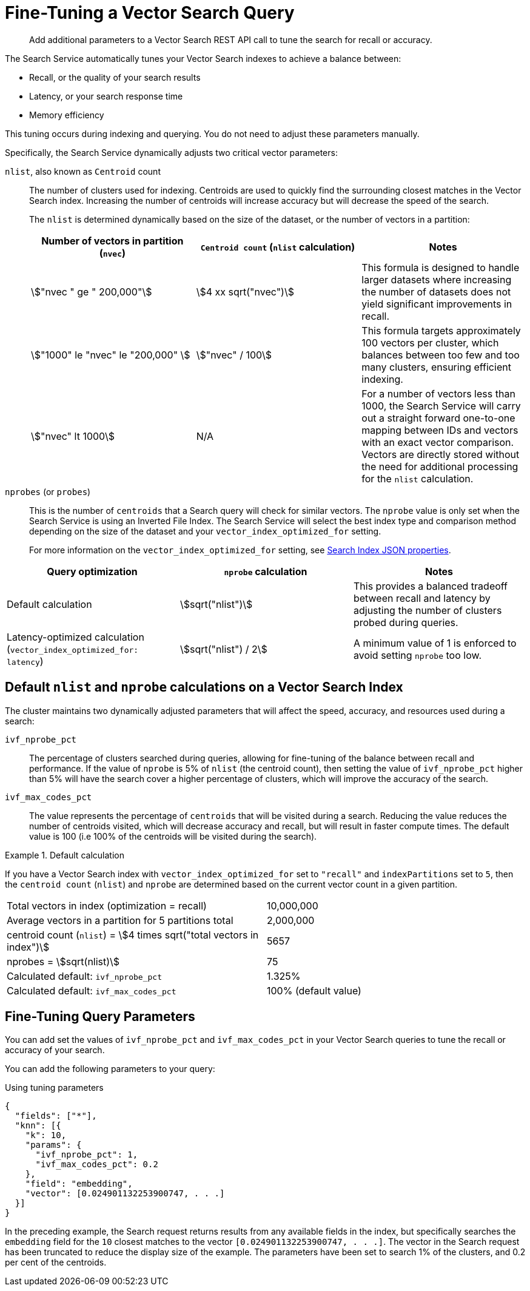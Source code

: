 = Fine-Tuning a Vector Search Query
:stem: asciimath
:page-ui-name: {ui-name}
:page-product-name: {product-name}
:description: Add additional parameters to a Vector Search REST API call to tune the search for recall or accuracy.

[abstract]
{description}



The Search Service automatically tunes your Vector Search indexes to achieve a balance between: 

* Recall, or the quality of your search results
* Latency, or your search response time
* Memory efficiency

This tuning occurs during indexing and querying. 
You do not need to adjust these parameters manually. 

Specifically, the Search Service dynamically adjusts two critical vector parameters:

`nlist`, also known as `Centroid` count::
The number of clusters used for indexing.
Centroids are used to quickly find the surrounding closest matches in the Vector Search index. 
Increasing the number of centroids will increase accuracy but will decrease the speed of the search.
+
The `nlist` is determined dynamically based on the size of the dataset, or the number of vectors in a partition:
+
[%header, cols="3*a"]
|===
| Number of vectors in partition (`nvec`)
| `Centroid count` (`nlist` calculation)
| Notes

| stem:["nvec " ge " 200,000"]
| stem:[4 xx sqrt("nvec")]
| This formula is designed to handle larger datasets
 where increasing the number of datasets does not yield significant improvements in recall.

| stem:["1000" le "nvec" le "200,000" ]
| stem:["nvec" / 100]
| This formula targets approximately 100 vectors per cluster,
which balances between too few and too many clusters, ensuring efficient indexing.

| stem:["nvec" lt 1000]
| N/A
| For a number of vectors less than 1000, the Search Service will carry out a straight forward one-to-one mapping between IDs and vectors with an exact vector comparison.
Vectors are directly stored without the need for additional processing for the `nlist` calculation.

|===

`nprobes` (or `probes`)::
This is the number of `centroids` that a Search query will check for similar vectors.
The `nprobe` value is only set when the Search Service is using an Inverted File Index. The Search Service will select the best index type and comparison method depending on the size of the dataset and your `vector_index_optimized_for` setting. 
+
For more information on the `vector_index_optimized_for` setting, see  xref:search:search-index-params.adoc#vector-index-optimized-param[Search Index JSON properties].
+
+
[%header, cols="3*a"]
|===
| Query optimization
| `nprobe` calculation
| Notes


| Default calculation
| stem:[sqrt("nlist")]
| This provides a balanced tradeoff between recall and latency by adjusting the number of clusters probed during queries.

| Latency-optimized calculation (`vector_index_optimized_for: latency`)
| stem:[sqrt("nlist") / 2]
| A minimum value of 1 is enforced to avoid setting `nprobe` too low.

|===

==  Default `nlist` and `nprobe` calculations on a Vector Search Index


The cluster maintains two dynamically adjusted parameters that will affect the speed, accuracy, and resources used during a search: 

`ivf_nprobe_pct`::
The percentage of clusters searched during queries, allowing for fine-tuning of the balance between recall and performance.
If the value of `nprobe` is 5% of `nlist` (the centroid count), then setting the value of `ivf_nprobe_pct` higher than 5% will have the search cover a higher percentage of clusters, which will improve the accuracy of the search.

`ivf_max_codes_pct`::
The value represents the percentage of `centroids` that will be visited during a search. 
Reducing the value reduces the number of centroids visited, which will decrease accuracy and recall, but will result in faster compute times. The default value is 100 (i.e 100% of the centroids will be visited during the search).


.Default calculation
====
If you have a Vector Search index with `vector_index_optimized_for` set to `"recall"` and `indexPartitions` set to `5`, then the `centroid count` (`nlist`) and `nprobe` are determined based on the current vector count in a given partition.
[options="noheader", frame="none", grid="none" cols="1,1"]

|===
| Total vectors in index (optimization = recall)
| 10,000,000

| Average vectors in a partition for 5 partitions total
| 2,000,000

| centroid count (`nlist`) = stem:[4 times sqrt("total vectors in index")]
| 5657

| nprobes = stem:[sqrt(nlist)]
| 75

| Calculated default: `ivf_nprobe_pct`
| 1.325%

| Calculated default: `ivf_max_codes_pct`
| 100% (default value)

|===

====

== Fine-Tuning Query Parameters


You can add set the values of `ivf_nprobe_pct` and `ivf_max_codes_pct` in your Vector Search queries to tune the recall or accuracy of your search.

You can add the following parameters to your query: 

[source, json]
.Using tuning parameters
----
{
  "fields": ["*"],
  "knn": [{
    "k": 10,
    "params": {
      "ivf_nprobe_pct": 1,
      "ivf_max_codes_pct": 0.2
    },
    "field": "embedding",
    "vector": [0.024901132253900747, . . .]
  }]
}
----

In the preceding example, the Search request returns results from any available fields in the index, but specifically searches the `embedding` field for the `10` closest matches to the vector `[0.024901132253900747, . . .]`.
The vector in the Search request has been truncated to reduce the display size of the example.
The parameters have been set to search 1% of the clusters, and 0.2 per cent of the centroids.





